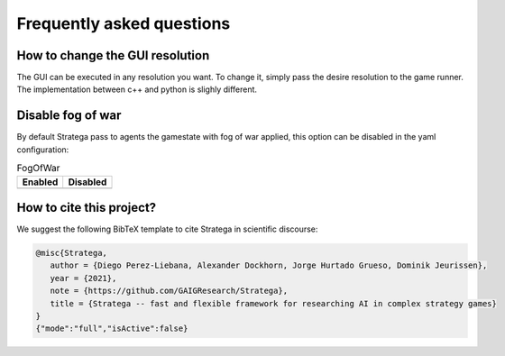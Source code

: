 Frequently asked questions
##########################

How to change the GUI resolution
================================

The GUI can be executed in any resolution you want. To change it, simply pass the desire resolution to the game runner. 
The implementation between c++ and python is slighly different.

.. tabs::

    .. code-tab:: c++
        :caption: Note that this code is based in the cpp file GUI/main.cpp.


        auto resolution = SGA::Vector2f(1200, 800);    
        ...        
        auto runner = SGA::createGameRunner(*gameConfig);
        runner->play(agents.begin(), agents.end(), resolution);

    .. code-tab:: py
        
        resolution=stratega.Vector2f(1920,1080)
        ...
        runner = stratega.create_runner(config)
        config_agents = stratega.generate_agents(config)
        
        runner.play(config_agents, resolution, 0)

Disable fog of war
==================
        
By default Stratega pass to agents the gamestate with fog of war applied, this option can be disabled in the yaml configuration:

.. code-block:: yaml
    :caption: Note that this configuration is incomplete.

    GameConfig:
        Type: TBS
        RoundLimit: 100
        FogOfWar: false

        ....

.. list-table:: FogOfWar
   :header-rows: 1

   * - Enabled
     - Disabled
   * - .. image:: ../../images/fog.png
            :width: 400
     - .. image:: ../../images/withoutFog.png
            :width: 400

How to cite this project?
=========================

We suggest the following BibTeX template to cite Stratega in scientific
discourse:

.. code-block:: bash

    @misc{Stratega,
       author = {Diego Perez-Liebana, Alexander Dockhorn, Jorge Hurtado Grueso, Dominik Jeurissen},
       year = {2021},
       note = {https://github.com/GAIGResearch/Stratega},
       title = {Stratega -- fast and flexible framework for researching AI in complex strategy games}
    }
    {"mode":"full","isActive":false}